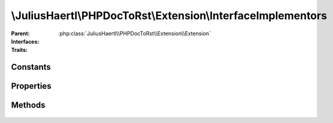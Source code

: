 .. rst-class:: phpdoctorst

\\JuliusHaertl\\PHPDocToRst\\Extension\\InterfaceImplementors
=============================================================

.. php:namespace:: JuliusHaertl\PHPDocToRst\Extension

.. php:class:: InterfaceImplementors

	
	

:Parent:
	:php:class:`JuliusHaertl\\PHPDocToRst\\Extension\\Extension`
:Interfaces:
	
		
:Traits:
	
		


Constants
---------

Properties
----------

.. php:attr:: implementors


Methods
-------

	.. rst-class:: public

		.. php:method:: prepare()



	.. rst-class:: public

		.. php:method:: render( $type,  $builder)

		
		

		:param string $type: 
		:param \JuliusHaertl\PHPDocToRst\Builder\Builder $builder: 

